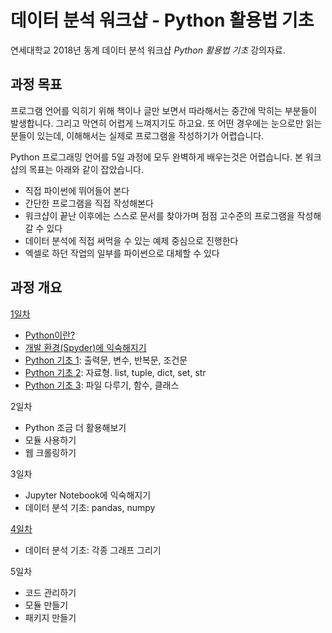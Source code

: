 * 데이터 분석 워크샵 - Python 활용법 기초

연세대학교 2018년 동계 데이터 분석 워크샵 /Python 활용법 기초/ 강의자료.


** 과정 목표

프로그램 언어를 익히기 위해 책이나 글만 보면서 따라해서는 중간에 막히는 부분들이 발생합니다. 그리고 막연히 어렵게 느껴지기도 하고요. 또 어떤 경우에는 눈으로만 읽는 분들이 있는데, 이해해서는 실제로 프로그램을 작성하기가 어렵습니다.

Python 프로그래밍 언어를 5일 과정에 모두 완벽하게 배우는것은 어렵습니다. 본 워크샵의 목표는 아래와 같이 잡았습니다.

 - 직접 파이썬에 뛰어들어 본다
 - 간단한 프로그램을 직접 작성해본다
 - 워크샵이 끝난 이후에는 스스로 문서를 찾아가며 점점 고수준의 프로그램을 작성해갈 수 있다
 - 데이터 분석에 직접 써먹을 수 있는 예제 중심으로 진행한다
 - 엑셀로 하던 작업의 일부를 파이썬으로 대체할 수 있다


** 과정 개요

[[file:day-1.org][1일차]]

 - [[file:python-overview.org][Python이란?]]
 - [[file:installation.org][개발 환경(Spyder)에 익숙해지기]]
 - [[file:language-basic-1.org][Python 기초 1]]: 출력문, 변수, 반복문, 조건문
 - [[file:language-basic-2.org][Python 기초 2]]: 자료형. list, tuple, dict, set, str
 - [[file:language-basic-3.org][Python 기초 3]]: 파일 다루기, 함수, 클래스

2일차

 - Python 조금 더 활용해보기
 - 모듈 사용하기
 - 웹 크롤링하기

3일차

 - Jupyter Notebook에 익숙해지기
 - 데이터 분석 기초: pandas, numpy

[[file:day-4.org][4일차]]

 - 데이터 분석 기초: 각종 그래프 그리기

5일차

 - 코드 관리하기
 - 모듈 만들기
 - 패키지 만들기
